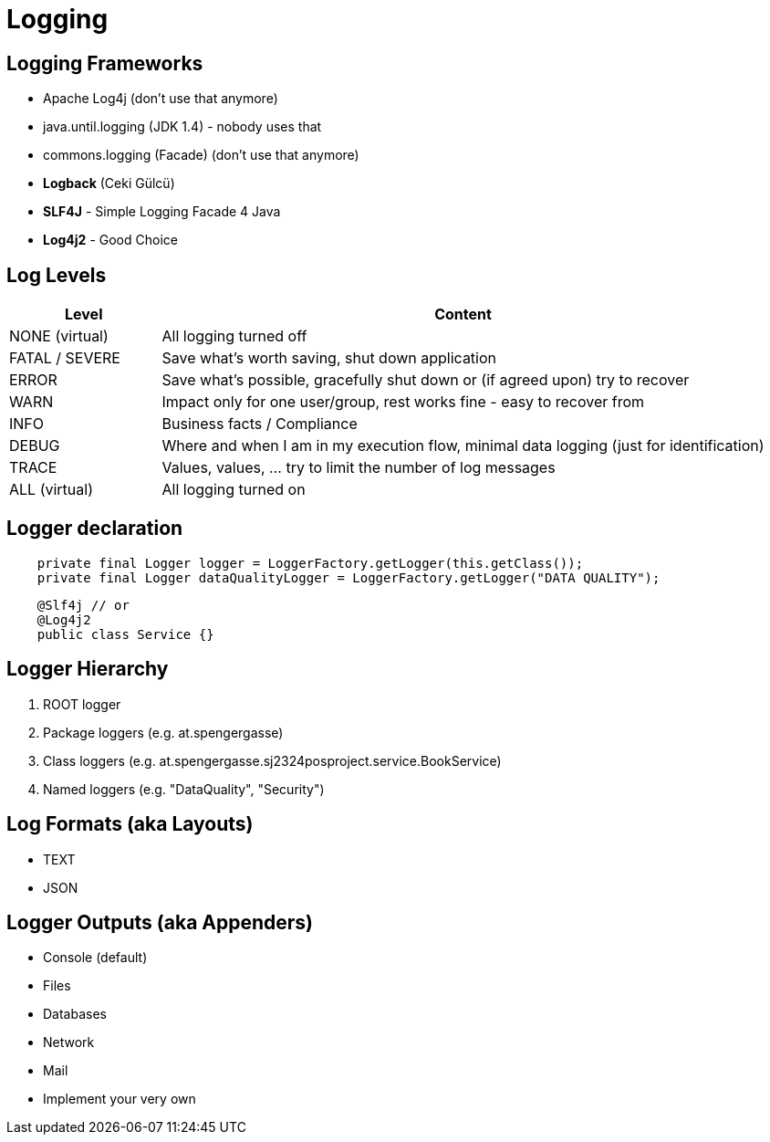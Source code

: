 # Logging

## Logging Frameworks

- Apache Log4j (don't use that anymore)
- java.until.logging (JDK 1.4) - nobody uses that
- commons.logging (Facade) (don't use that anymore)
- *Logback* (Ceki Gülcü)
- *SLF4J* - Simple Logging Facade 4 Java
- *Log4j2* - Good Choice

## Log Levels

[cols="20,80"]
|===
| Level | Content

| NONE (virtual) | All logging turned off
| FATAL / SEVERE | Save what's worth saving, shut down application
| ERROR | Save what's possible, gracefully shut down or (if agreed upon) try to recover
| WARN | Impact only for one user/group, rest works fine - easy to recover from
| INFO | Business facts / Compliance
| DEBUG | Where and when I am in my execution flow, minimal data logging (just for identification)
| TRACE | Values, values, ... try to limit the number of log messages
| ALL (virtual) | All logging turned on
|===

## Logger declaration

[source,java]
----
    private final Logger logger = LoggerFactory.getLogger(this.getClass());
    private final Logger dataQualityLogger = LoggerFactory.getLogger("DATA QUALITY");
----

[source,java]
----
    @Slf4j // or
    @Log4j2
    public class Service {}
----

## Logger Hierarchy

. ROOT logger
. Package loggers (e.g. at.spengergasse)
. Class loggers (e.g. at.spengergasse.sj2324posproject.service.BookService)
. Named loggers (e.g. "DataQuality", "Security")

## Log Formats (aka Layouts)

- TEXT
- JSON

## Logger Outputs (aka Appenders)

- Console (default)
- Files
- Databases
- Network
- Mail
- Implement your very own
